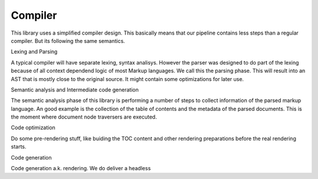 ========
Compiler
========

This library uses a simplified compiler design. This basically means that our pipeline contains less steps
than a regular compiler. But its following the same semantics.

Lexing and Parsing

A typical compiler will have separate lexing, syntax analisys. However the parser
was designed to do part of the lexing because of all context dependend logic of most Markup languages.
We call this the parsing phase. This will result into an AST that is mostly close to the original source. It
might contain some optimizations for later use.

Semantic analysis and Intermediate code generation

The semantic analysis phase of this library is performing a number of steps to collect information of the parsed markup
language. An good example is the collection of the table of contents and the metadata of the parsed documents.
This is the moment where document node traversers are executed.

Code optimization

Do some pre-rendering stuff, like buiding the TOC content and other rendering preparations before the real rendering starts.

Code generation

Code generation a.k. rendering. We do deliver a headless
